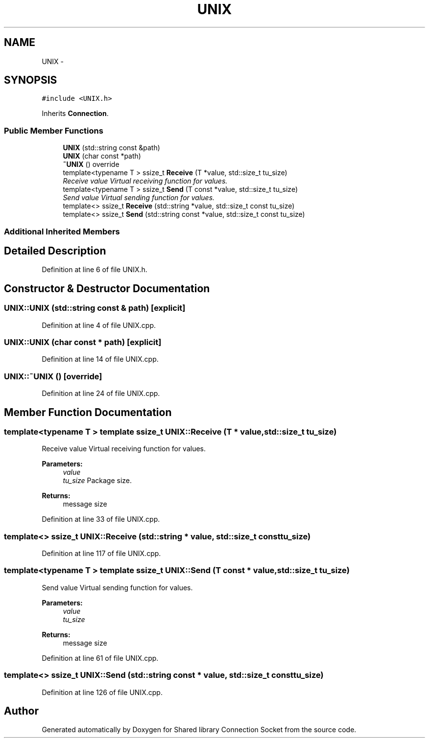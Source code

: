 .TH "UNIX" 3 "Thu Jun 25 2020" "Version 01" "Shared library Connection Socket" \" -*- nroff -*-
.ad l
.nh
.SH NAME
UNIX \- 
.SH SYNOPSIS
.br
.PP
.PP
\fC#include <UNIX\&.h>\fP
.PP
Inherits \fBConnection\fP\&.
.SS "Public Member Functions"

.in +1c
.ti -1c
.RI "\fBUNIX\fP (std::string const &path)"
.br
.ti -1c
.RI "\fBUNIX\fP (char const *path)"
.br
.ti -1c
.RI "\fB~UNIX\fP () override"
.br
.ti -1c
.RI "template<typename T > ssize_t \fBReceive\fP (T *value, std::size_t tu_size)"
.br
.RI "\fIReceive value Virtual receiving function for values\&. \fP"
.ti -1c
.RI "template<typename T > ssize_t \fBSend\fP (T const *value, std::size_t tu_size)"
.br
.RI "\fISend value Virtual sending function for values\&. \fP"
.ti -1c
.RI "template<> ssize_t \fBReceive\fP (std::string *value, std::size_t const tu_size)"
.br
.ti -1c
.RI "template<> ssize_t \fBSend\fP (std::string const *value, std::size_t const tu_size)"
.br
.in -1c
.SS "Additional Inherited Members"
.SH "Detailed Description"
.PP 
Definition at line 6 of file UNIX\&.h\&.
.SH "Constructor & Destructor Documentation"
.PP 
.SS "UNIX::UNIX (std::string const & path)\fC [explicit]\fP"

.PP
Definition at line 4 of file UNIX\&.cpp\&.
.SS "UNIX::UNIX (char const * path)\fC [explicit]\fP"

.PP
Definition at line 14 of file UNIX\&.cpp\&.
.SS "UNIX::~UNIX ()\fC [override]\fP"

.PP
Definition at line 24 of file UNIX\&.cpp\&.
.SH "Member Function Documentation"
.PP 
.SS "template<typename T > template ssize_t UNIX::Receive (T * value, std::size_t tu_size)"

.PP
Receive value Virtual receiving function for values\&. 
.PP
\fBParameters:\fP
.RS 4
\fIvalue\fP 
.br
\fItu_size\fP Package size\&. 
.RE
.PP
\fBReturns:\fP
.RS 4
message size 
.RE
.PP

.PP
Definition at line 33 of file UNIX\&.cpp\&.
.SS "template<> ssize_t UNIX::Receive (std::string * value, std::size_t const tu_size)"

.PP
Definition at line 117 of file UNIX\&.cpp\&.
.SS "template<typename T > template ssize_t UNIX::Send (T const * value, std::size_t tu_size)"

.PP
Send value Virtual sending function for values\&. 
.PP
\fBParameters:\fP
.RS 4
\fIvalue\fP 
.br
\fItu_size\fP 
.RE
.PP
\fBReturns:\fP
.RS 4
message size 
.RE
.PP

.PP
Definition at line 61 of file UNIX\&.cpp\&.
.SS "template<> ssize_t UNIX::Send (std::string const * value, std::size_t const tu_size)"

.PP
Definition at line 126 of file UNIX\&.cpp\&.

.SH "Author"
.PP 
Generated automatically by Doxygen for Shared library Connection Socket from the source code\&.
